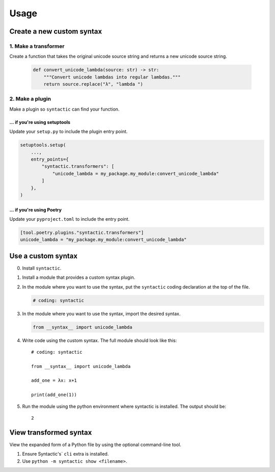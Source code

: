 =====
Usage
=====


Create a new custom syntax
==============================


1. Make a transformer
--------------------------

Create a function that takes the original unicode source string and returns a new unicode source string.


    .. code-block:: python

        def convert_unicode_lambda(source: str) -> str:
            """Convert unicode lambdas into regular lambdas."""
            return source.replace("λ", "lambda ")


2. Make a plugin
------------------------


Make a plugin so ``syntactic`` can find your function.


... if you're using setuptools
~~~~~~~~~~~~~~~~~~~~~~~~~~~~~~~~~~~~

Update your ``setup.py`` to include the plugin entry point.

.. code-block:: python

    setuptools.setup(
        ...,
        entry_points={
            "syntactic.transformers": [
                "unicode_lambda = my_package.my_module:convert_unicode_lambda"
            ]
        },
    )



... if you're using Poetry
~~~~~~~~~~~~~~~~~~~~~~~~~~~~~~~

Update your ``pyproject.toml`` to include the entry point.

.. code-block:: toml

    [tool.poetry.plugins."syntactic.transformers"]
    unicode_lambda = "my_package.my_module:convert_unicode_lambda"




Use a custom syntax
===============================

0. Install ``syntactic``.

1. Install a module that provides a custom syntax plugin.

2. In the module where you want to use the syntax, put the ``syntactic`` coding declaration at the top of the file.

   .. code-block:: python

       # coding: syntactic



3. In the module where you want to use the syntax, import the desired syntax.


   .. code-block:: python

       from __syntax__ import unicode_lambda


4. Write code using the custom syntax. The full module should look like this: ::

    # coding: syntactic

    from __syntax__ import unicode_lambda

    add_one = λx: x+1

    print(add_one(1))


5. Run the module using the python environment where syntactic is installed. The output should be: ::

     2


View transformed syntax
=========================

View the expanded form of a Python file by using the optional command-line tool.

1. Ensure Syntactic's` ``cli`` extra is installed.

2. Use ``python -m syntactic show <filename>``.
